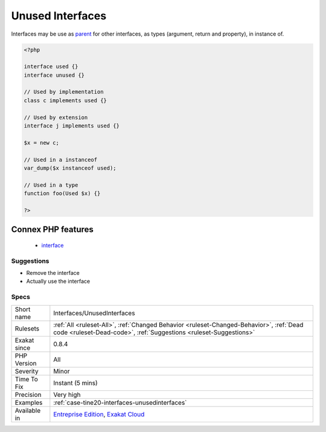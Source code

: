 .. _interfaces-unusedinterfaces:

.. _unused-interfaces:

Unused Interfaces
+++++++++++++++++

.. meta\:\:
	:description:
		Unused Interfaces: Those interfaces are defined and never used.
	:twitter:card: summary_large_image
	:twitter:site: @exakat
	:twitter:title: Unused Interfaces
	:twitter:description: Unused Interfaces: Those interfaces are defined and never used
	:twitter:creator: @exakat
	:twitter:image:src: https://www.exakat.io/wp-content/uploads/2020/06/logo-exakat.png
	:og:image: https://www.exakat.io/wp-content/uploads/2020/06/logo-exakat.png
	:og:title: Unused Interfaces
	:og:type: article
	:og:description: Those interfaces are defined and never used
	:og:url: https://php-tips.readthedocs.io/en/latest/tips/Interfaces/UnusedInterfaces.html
	:og:locale: en
  Those interfaces are defined and never used. They should be removed, as they are dead code.

Interfaces may be use as `parent <https://www.php.net/manual/en/language.oop5.paamayim-nekudotayim.php>`_ for other interfaces, as types (argument, return and property), in instance of.

.. code-block:: php
   
   <?php
   
   interface used {}
   interface unused {}
   
   // Used by implementation
   class c implements used {}
   
   // Used by extension
   interface j implements used {}
   
   $x = new c;
   
   // Used in a instanceof
   var_dump($x instanceof used); 
   
   // Used in a type
   function foo(Used $x) {}
   
   ?>
Connex PHP features
-------------------

  + `interface <https://php-dictionary.readthedocs.io/en/latest/dictionary/interface.ini.html>`_


Suggestions
___________

* Remove the interface
* Actually use the interface




Specs
_____

+--------------+--------------------------------------------------------------------------------------------------------------------------------------------------------------+
| Short name   | Interfaces/UnusedInterfaces                                                                                                                                  |
+--------------+--------------------------------------------------------------------------------------------------------------------------------------------------------------+
| Rulesets     | :ref:`All <ruleset-All>`, :ref:`Changed Behavior <ruleset-Changed-Behavior>`, :ref:`Dead code <ruleset-Dead-code>`, :ref:`Suggestions <ruleset-Suggestions>` |
+--------------+--------------------------------------------------------------------------------------------------------------------------------------------------------------+
| Exakat since | 0.8.4                                                                                                                                                        |
+--------------+--------------------------------------------------------------------------------------------------------------------------------------------------------------+
| PHP Version  | All                                                                                                                                                          |
+--------------+--------------------------------------------------------------------------------------------------------------------------------------------------------------+
| Severity     | Minor                                                                                                                                                        |
+--------------+--------------------------------------------------------------------------------------------------------------------------------------------------------------+
| Time To Fix  | Instant (5 mins)                                                                                                                                             |
+--------------+--------------------------------------------------------------------------------------------------------------------------------------------------------------+
| Precision    | Very high                                                                                                                                                    |
+--------------+--------------------------------------------------------------------------------------------------------------------------------------------------------------+
| Examples     | :ref:`case-tine20-interfaces-unusedinterfaces`                                                                                                               |
+--------------+--------------------------------------------------------------------------------------------------------------------------------------------------------------+
| Available in | `Entreprise Edition <https://www.exakat.io/entreprise-edition>`_, `Exakat Cloud <https://www.exakat.io/exakat-cloud/>`_                                      |
+--------------+--------------------------------------------------------------------------------------------------------------------------------------------------------------+


